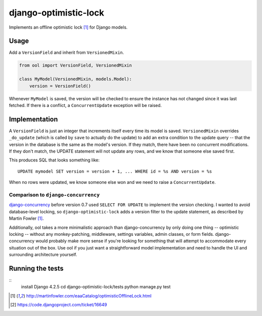 django-optimistic-lock
======================

.. image:: https://secure.travis-ci.org/gavinwahl/django-optimistic-lock.png?branch=master
   :target: https://travis-ci.org/gavinwahl/django-optimistic-lock

Implements an offline optimistic lock [1]_ for Django models.


Usage
-----

Add a ``VersionField`` and inherit from ``VersionedMixin``.

.. code-block:: python

    from ool import VersionField, VersionedMixin

    class MyModel(VersionedMixin, models.Model):
        version = VersionField()


Whenever ``MyModel`` is saved, the version will be checked to ensure
the instance has not changed since it was last fetched. If there is a
conflict, a ``ConcurrentUpdate`` exception will be raised.

Implementation
--------------
A ``VersionField`` is just an integer that increments itself every
time its model is saved. ``VersionedMixin`` overrides ``_do_update``
(which is called by ``save`` to actually do the update) to add an extra
condition to the update query -- that the version in the database is
the same as the model's version. If they match, there have been no
concurrent modifications. If they don't match, the UPDATE statement will
not update any rows, and we know that someone else saved first.

This produces SQL that looks something like::

    UPDATE mymodel SET version = version + 1, ... WHERE id = %s AND version = %s

When no rows were updated, we know someone else won and we need to raise
a ``ConcurrentUpdate``.


Comparison to ``django-concurrency``
^^^^^^^^^^^^^^^^^^^^^^^^^^^^^^^^^^^^
`django-concurrency <https://github.com/saxix/django-concurrency>`_ before
version 0.7 used ``SELECT FOR UPDATE`` to implement the version checking. I
wanted to avoid database-level locking, so ``django-optimistic-lock`` adds a
version filter to the update statement, as described by Martin Fowler [1]_.

Additionally, ool takes a more minimalistic approach than
django-concurrency by only doing one thing -- optimistic locking --
without any monkey-patching, middleware, settings variables, admin
classes, or form fields. django-concurrency would probably make more sense
if you're looking for something that will attempt to accommodate every
situation out of the box. Use ool if you just want a straightforward model
implementation and need to handle the UI and surrounding architecture
yourself.

Running the tests
-----------------
::
    install Django 4.2.5
    cd django-optimistic-lock/tests
    python manage.py test


.. [1] http://martinfowler.com/eaaCatalog/optimisticOfflineLock.html
.. [2] https://code.djangoproject.com/ticket/16649
